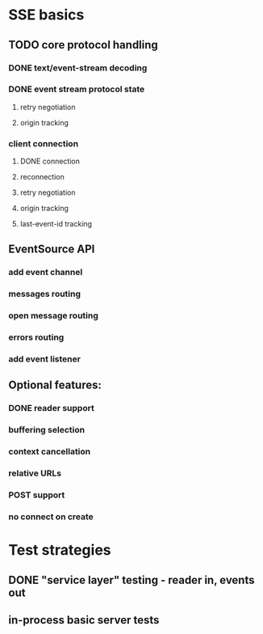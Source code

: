 
* SSE basics
** TODO core protocol handling
*** DONE text/event-stream decoding
*** DONE event stream protocol state
**** retry negotiation
**** origin tracking
*** client connection
**** DONE connection
**** reconnection
**** retry negotiation
**** origin tracking
**** last-event-id tracking
** EventSource API
*** add event channel
*** messages routing
*** open message routing
*** errors routing
*** add event listener

** Optional features:
*** DONE reader support
*** buffering selection
*** context cancellation
*** relative URLs
*** POST support
*** no connect on create

* Test strategies
** DONE "service layer" testing - reader in, events out
** in-process basic server tests
